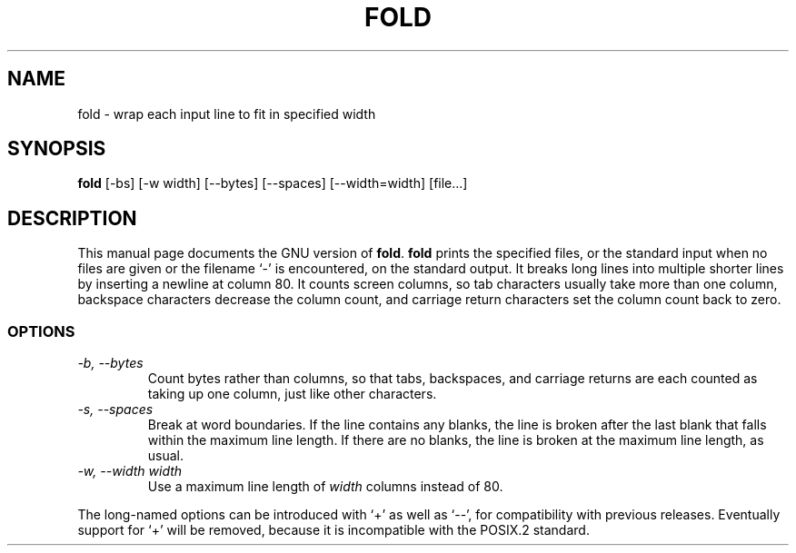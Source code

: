 .TH FOLD 1
.SH NAME
fold \- wrap each input line to fit in specified width
.SH SYNOPSIS
.B fold
[\-bs] [\-w width] [\-\-bytes] [\-\-spaces] [\-\-width=width] [file...]
.SH DESCRIPTION
This manual page
documents the GNU version of
.BR fold .
.B fold
prints the specified files, or the standard input when no files are
given or the filename `\-' is encountered, on the standard output.  It
breaks long lines into multiple shorter lines by inserting a newline
at column 80.  It counts screen columns, so tab characters usually
take more than one column, backspace characters decrease the column
count, and carriage return characters set the column count back to zero.
.SS OPTIONS
.TP
.I "\-b, \-\-bytes"
Count bytes rather than columns, so that tabs, backspaces, and
carriage returns are each counted as taking up one column, just like
other characters.
.TP
.I "\-s, \-\-spaces"
Break at word boundaries.  If the line contains any blanks, the line
is broken after the last blank that falls within the maximum line
length.  If there are no blanks, the line is broken at the maximum
line length, as usual.
.TP
.I "\-w, \-\-width width"
Use a maximum line length of
.I width
columns instead of 80.
.PP
The long-named options can be introduced with `+' as well as `\-\-',
for compatibility with previous releases.  Eventually support for `+'
will be removed, because it is incompatible with the POSIX.2 standard.
